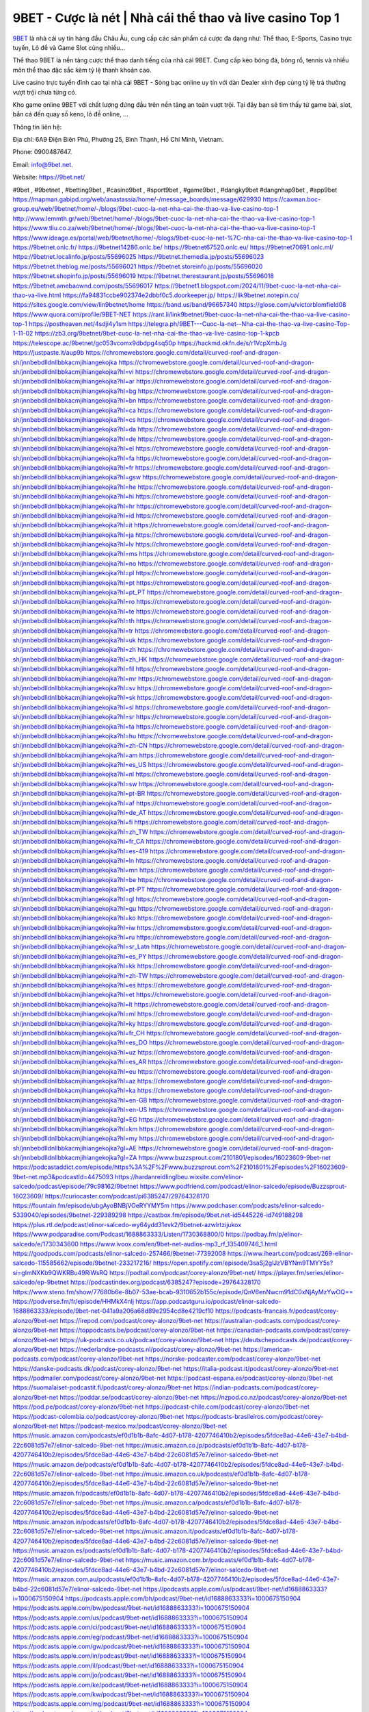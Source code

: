 9BET - Cược là nét | Nhà cái thể thao và live casino Top 1
===================================

`9BET <https://9bet.net/>`_ là nhà cái uy tín hàng đầu Châu Âu, cung cấp các sản phẩm cá cược đa dạng như: Thể thao, E-Sports, Casino trực tuyến, Lô đề và Game Slot cùng nhiều...

Thể thao 9BET là nền tảng cược thể thao danh tiếng của nhà cái 9BET. Cung cấp kèo bóng đá, bóng rổ, tennis và nhiều môn thể thao đặc sắc kèm tỷ lệ thanh khoản cao.

Live casino trực tuyến đỉnh cao tại nhà cái 9BET - Sòng bạc online uy tín với dàn Dealer xinh đẹp cùng tỷ lệ trả thưởng vượt trội chưa từng có.

Kho game online 9BET với chất lượng đứng đầu trên nền tảng an toàn vượt trội. Tại đây bạn sẽ tìm thấy từ game bài, slot, bắn cá đến quay số keno, lô đề online, ...

Thông tin liên hệ: 

Địa chỉ: 6A9 Điện Biên Phủ, Phường 25, Bình Thạnh, Hồ Chí Minh, Vietnam. 

Phone: 0900487647.

Email: info@9bet.net. 

Website: https://9bet.net/ 

#9bet , #9betnet , #betting9bet , #casino9bet , #sport9bet , #game9bet , #dangky9bet #dangnhap9bet , #app9bet
https://mapman.gabipd.org/web/anastassia/home/-/message_boards/message/629930
https://caxman.boc-group.eu/web/9betnet/home/-/blogs/9bet-cuoc-la-net-nha-cai-the-thao-va-live-casino-top-1
http://www.lemmth.gr/web/9betnet/home/-/blogs/9bet-cuoc-la-net-nha-cai-the-thao-va-live-casino-top-1
https://www.tliu.co.za/web/9betnet/home/-/blogs/9bet-cuoc-la-net-nha-cai-the-thao-va-live-casino-top-1
https://www.ideage.es/portal/web/9betnet/home/-/blogs/9bet-cuoc-la-net-%7C-nha-cai-the-thao-va-live-casino-top-1
https://9betnet.onlc.fr/
https://9betnet14286.onlc.be/
https://9betnet67520.onlc.eu/
https://9betnet70691.onlc.ml/
https://9betnet.localinfo.jp/posts/55696025
https://9betnet.themedia.jp/posts/55696023
https://9betnet.theblog.me/posts/55696021
https://9betnet.storeinfo.jp/posts/55696020
https://9betnet.shopinfo.jp/posts/55696019
https://9betnet.therestaurant.jp/posts/55696018
https://9betnet.amebaownd.com/posts/55696017
https://9betnet1.blogspot.com/2024/11/9bet-cuoc-la-net-nha-cai-thao-va-live.html
https://fa94831ccbe902374e2dbbf0c5.doorkeeper.jp/
https://lik9betnet.notepin.co/
https://sites.google.com/view/lin9betnet/home
https://band.us/band/96657340
https://glose.com/u/victorblomfield08
https://www.quora.com/profile/9BET-NET
https://rant.li/link9betnet/9bet-cuoc-la-net-nha-cai-the-thao-va-live-casino-top-1
https://postheaven.net/4sdji4y1sm
https://telegra.ph/9BET---Cuoc-la-net--Nha-cai-the-thao-va-live-casino-Top-1-11-02
https://zb3.org/9betnet/9bet-cuoc-la-net-nha-cai-the-thao-va-live-casino-top-1-kpcb
https://telescope.ac/9betnet/gc053vcomx9dbdpg4sq50p
https://hackmd.okfn.de/s/r1VcpXmbJg
https://justpaste.it/aup9b
https://chromewebstore.google.com/detail/curved-roof-and-dragon-sh/jnnbebdlldnllbbkacmjihiangekojka
https://chromewebstore.google.com/detail/curved-roof-and-dragon-sh/jnnbebdlldnllbbkacmjihiangekojka?hl=vi
https://chromewebstore.google.com/detail/curved-roof-and-dragon-sh/jnnbebdlldnllbbkacmjihiangekojka?hl=ar
https://chromewebstore.google.com/detail/curved-roof-and-dragon-sh/jnnbebdlldnllbbkacmjihiangekojka?hl=bg
https://chromewebstore.google.com/detail/curved-roof-and-dragon-sh/jnnbebdlldnllbbkacmjihiangekojka?hl=bn
https://chromewebstore.google.com/detail/curved-roof-and-dragon-sh/jnnbebdlldnllbbkacmjihiangekojka?hl=ca
https://chromewebstore.google.com/detail/curved-roof-and-dragon-sh/jnnbebdlldnllbbkacmjihiangekojka?hl=cs
https://chromewebstore.google.com/detail/curved-roof-and-dragon-sh/jnnbebdlldnllbbkacmjihiangekojka?hl=da
https://chromewebstore.google.com/detail/curved-roof-and-dragon-sh/jnnbebdlldnllbbkacmjihiangekojka?hl=de
https://chromewebstore.google.com/detail/curved-roof-and-dragon-sh/jnnbebdlldnllbbkacmjihiangekojka?hl=el
https://chromewebstore.google.com/detail/curved-roof-and-dragon-sh/jnnbebdlldnllbbkacmjihiangekojka?hl=fa
https://chromewebstore.google.com/detail/curved-roof-and-dragon-sh/jnnbebdlldnllbbkacmjihiangekojka?hl=fr
https://chromewebstore.google.com/detail/curved-roof-and-dragon-sh/jnnbebdlldnllbbkacmjihiangekojka?hl=gsw
https://chromewebstore.google.com/detail/curved-roof-and-dragon-sh/jnnbebdlldnllbbkacmjihiangekojka?hl=he
https://chromewebstore.google.com/detail/curved-roof-and-dragon-sh/jnnbebdlldnllbbkacmjihiangekojka?hl=hi
https://chromewebstore.google.com/detail/curved-roof-and-dragon-sh/jnnbebdlldnllbbkacmjihiangekojka?hl=hr
https://chromewebstore.google.com/detail/curved-roof-and-dragon-sh/jnnbebdlldnllbbkacmjihiangekojka?hl=id
https://chromewebstore.google.com/detail/curved-roof-and-dragon-sh/jnnbebdlldnllbbkacmjihiangekojka?hl=it
https://chromewebstore.google.com/detail/curved-roof-and-dragon-sh/jnnbebdlldnllbbkacmjihiangekojka?hl=ja
https://chromewebstore.google.com/detail/curved-roof-and-dragon-sh/jnnbebdlldnllbbkacmjihiangekojka?hl=lv
https://chromewebstore.google.com/detail/curved-roof-and-dragon-sh/jnnbebdlldnllbbkacmjihiangekojka?hl=ms
https://chromewebstore.google.com/detail/curved-roof-and-dragon-sh/jnnbebdlldnllbbkacmjihiangekojka?hl=no
https://chromewebstore.google.com/detail/curved-roof-and-dragon-sh/jnnbebdlldnllbbkacmjihiangekojka?hl=pl
https://chromewebstore.google.com/detail/curved-roof-and-dragon-sh/jnnbebdlldnllbbkacmjihiangekojka?hl=pt
https://chromewebstore.google.com/detail/curved-roof-and-dragon-sh/jnnbebdlldnllbbkacmjihiangekojka?hl=pt_PT
https://chromewebstore.google.com/detail/curved-roof-and-dragon-sh/jnnbebdlldnllbbkacmjihiangekojka?hl=ro
https://chromewebstore.google.com/detail/curved-roof-and-dragon-sh/jnnbebdlldnllbbkacmjihiangekojka?hl=te
https://chromewebstore.google.com/detail/curved-roof-and-dragon-sh/jnnbebdlldnllbbkacmjihiangekojka?hl=th
https://chromewebstore.google.com/detail/curved-roof-and-dragon-sh/jnnbebdlldnllbbkacmjihiangekojka?hl=tr
https://chromewebstore.google.com/detail/curved-roof-and-dragon-sh/jnnbebdlldnllbbkacmjihiangekojka?hl=uk
https://chromewebstore.google.com/detail/curved-roof-and-dragon-sh/jnnbebdlldnllbbkacmjihiangekojka?hl=zh
https://chromewebstore.google.com/detail/curved-roof-and-dragon-sh/jnnbebdlldnllbbkacmjihiangekojka?hl=zh_HK
https://chromewebstore.google.com/detail/curved-roof-and-dragon-sh/jnnbebdlldnllbbkacmjihiangekojka?hl=fil
https://chromewebstore.google.com/detail/curved-roof-and-dragon-sh/jnnbebdlldnllbbkacmjihiangekojka?hl=mr
https://chromewebstore.google.com/detail/curved-roof-and-dragon-sh/jnnbebdlldnllbbkacmjihiangekojka?hl=sv
https://chromewebstore.google.com/detail/curved-roof-and-dragon-sh/jnnbebdlldnllbbkacmjihiangekojka?hl=sk
https://chromewebstore.google.com/detail/curved-roof-and-dragon-sh/jnnbebdlldnllbbkacmjihiangekojka?hl=sl
https://chromewebstore.google.com/detail/curved-roof-and-dragon-sh/jnnbebdlldnllbbkacmjihiangekojka?hl=sr
https://chromewebstore.google.com/detail/curved-roof-and-dragon-sh/jnnbebdlldnllbbkacmjihiangekojka?hl=ta
https://chromewebstore.google.com/detail/curved-roof-and-dragon-sh/jnnbebdlldnllbbkacmjihiangekojka?hl=hu
https://chromewebstore.google.com/detail/curved-roof-and-dragon-sh/jnnbebdlldnllbbkacmjihiangekojka?hl=zh-CN
https://chromewebstore.google.com/detail/curved-roof-and-dragon-sh/jnnbebdlldnllbbkacmjihiangekojka?hl=am
https://chromewebstore.google.com/detail/curved-roof-and-dragon-sh/jnnbebdlldnllbbkacmjihiangekojka?hl=es_US
https://chromewebstore.google.com/detail/curved-roof-and-dragon-sh/jnnbebdlldnllbbkacmjihiangekojka?hl=nl
https://chromewebstore.google.com/detail/curved-roof-and-dragon-sh/jnnbebdlldnllbbkacmjihiangekojka?hl=sw
https://chromewebstore.google.com/detail/curved-roof-and-dragon-sh/jnnbebdlldnllbbkacmjihiangekojka?hl=pt-BR
https://chromewebstore.google.com/detail/curved-roof-and-dragon-sh/jnnbebdlldnllbbkacmjihiangekojka?hl=af
https://chromewebstore.google.com/detail/curved-roof-and-dragon-sh/jnnbebdlldnllbbkacmjihiangekojka?hl=de_AT
https://chromewebstore.google.com/detail/curved-roof-and-dragon-sh/jnnbebdlldnllbbkacmjihiangekojka?hl=fi
https://chromewebstore.google.com/detail/curved-roof-and-dragon-sh/jnnbebdlldnllbbkacmjihiangekojka?hl=zh_TW
https://chromewebstore.google.com/detail/curved-roof-and-dragon-sh/jnnbebdlldnllbbkacmjihiangekojka?hl=fr_CA
https://chromewebstore.google.com/detail/curved-roof-and-dragon-sh/jnnbebdlldnllbbkacmjihiangekojka?hl=es-419
https://chromewebstore.google.com/detail/curved-roof-and-dragon-sh/jnnbebdlldnllbbkacmjihiangekojka?hl=ln
https://chromewebstore.google.com/detail/curved-roof-and-dragon-sh/jnnbebdlldnllbbkacmjihiangekojka?hl=mn
https://chromewebstore.google.com/detail/curved-roof-and-dragon-sh/jnnbebdlldnllbbkacmjihiangekojka?hl=be
https://chromewebstore.google.com/detail/curved-roof-and-dragon-sh/jnnbebdlldnllbbkacmjihiangekojka?hl=pt-PT
https://chromewebstore.google.com/detail/curved-roof-and-dragon-sh/jnnbebdlldnllbbkacmjihiangekojka?hl=gl
https://chromewebstore.google.com/detail/curved-roof-and-dragon-sh/jnnbebdlldnllbbkacmjihiangekojka?hl=gu
https://chromewebstore.google.com/detail/curved-roof-and-dragon-sh/jnnbebdlldnllbbkacmjihiangekojka?hl=ko
https://chromewebstore.google.com/detail/curved-roof-and-dragon-sh/jnnbebdlldnllbbkacmjihiangekojka?hl=iw
https://chromewebstore.google.com/detail/curved-roof-and-dragon-sh/jnnbebdlldnllbbkacmjihiangekojka?hl=ru
https://chromewebstore.google.com/detail/curved-roof-and-dragon-sh/jnnbebdlldnllbbkacmjihiangekojka?hl=sr_Latn
https://chromewebstore.google.com/detail/curved-roof-and-dragon-sh/jnnbebdlldnllbbkacmjihiangekojka?hl=es_PY
https://chromewebstore.google.com/detail/curved-roof-and-dragon-sh/jnnbebdlldnllbbkacmjihiangekojka?hl=kk
https://chromewebstore.google.com/detail/curved-roof-and-dragon-sh/jnnbebdlldnllbbkacmjihiangekojka?hl=zh-TW
https://chromewebstore.google.com/detail/curved-roof-and-dragon-sh/jnnbebdlldnllbbkacmjihiangekojka?hl=es
https://chromewebstore.google.com/detail/curved-roof-and-dragon-sh/jnnbebdlldnllbbkacmjihiangekojka?hl=et
https://chromewebstore.google.com/detail/curved-roof-and-dragon-sh/jnnbebdlldnllbbkacmjihiangekojka?hl=lt
https://chromewebstore.google.com/detail/curved-roof-and-dragon-sh/jnnbebdlldnllbbkacmjihiangekojka?hl=ml
https://chromewebstore.google.com/detail/curved-roof-and-dragon-sh/jnnbebdlldnllbbkacmjihiangekojka?hl=ky
https://chromewebstore.google.com/detail/curved-roof-and-dragon-sh/jnnbebdlldnllbbkacmjihiangekojka?hl=fr_CH
https://chromewebstore.google.com/detail/curved-roof-and-dragon-sh/jnnbebdlldnllbbkacmjihiangekojka?hl=es_DO
https://chromewebstore.google.com/detail/curved-roof-and-dragon-sh/jnnbebdlldnllbbkacmjihiangekojka?hl=uz
https://chromewebstore.google.com/detail/curved-roof-and-dragon-sh/jnnbebdlldnllbbkacmjihiangekojka?hl=es_AR
https://chromewebstore.google.com/detail/curved-roof-and-dragon-sh/jnnbebdlldnllbbkacmjihiangekojka?hl=eu
https://chromewebstore.google.com/detail/curved-roof-and-dragon-sh/jnnbebdlldnllbbkacmjihiangekojka?hl=az
https://chromewebstore.google.com/detail/curved-roof-and-dragon-sh/jnnbebdlldnllbbkacmjihiangekojka?hl=ka
https://chromewebstore.google.com/detail/curved-roof-and-dragon-sh/jnnbebdlldnllbbkacmjihiangekojka?hl=en-GB
https://chromewebstore.google.com/detail/curved-roof-and-dragon-sh/jnnbebdlldnllbbkacmjihiangekojka?hl=en-US
https://chromewebstore.google.com/detail/curved-roof-and-dragon-sh/jnnbebdlldnllbbkacmjihiangekojka?gl=EG
https://chromewebstore.google.com/detail/curved-roof-and-dragon-sh/jnnbebdlldnllbbkacmjihiangekojka?hl=km
https://chromewebstore.google.com/detail/curved-roof-and-dragon-sh/jnnbebdlldnllbbkacmjihiangekojka?hl=my
https://chromewebstore.google.com/detail/curved-roof-and-dragon-sh/jnnbebdlldnllbbkacmjihiangekojka?gl=AE
https://chromewebstore.google.com/detail/curved-roof-and-dragon-sh/jnnbebdlldnllbbkacmjihiangekojka?gl=ZA
https://www.buzzsprout.com/2101801/episodes/16023609-9bet-net
https://podcastaddict.com/episode/https%3A%2F%2Fwww.buzzsprout.com%2F2101801%2Fepisodes%2F16023609-9bet-net.mp3&podcastId=4475093
https://hardanreidlinglbeu.wixsite.com/elinor-salcedo/podcast/episode/79c98162/9betnet
https://www.podfriend.com/podcast/elinor-salcedo/episode/Buzzsprout-16023609/
https://curiocaster.com/podcast/pi6385247/29764328170
https://fountain.fm/episode/ubgAyoBNBjVOeRYYMY5m
https://www.podchaser.com/podcasts/elinor-salcedo-5339040/episodes/9betnet-229389298
https://castbox.fm/episode/9bet.net-id5445226-id749188298
https://plus.rtl.de/podcast/elinor-salcedo-wy64ydd31evk2/9betnet-azwlrtzijukox
https://www.podparadise.com/Podcast/1688863333/Listen/1730368800/0
https://podbay.fm/p/elinor-salcedo/e/1730343600
https://www.ivoox.com/en/9bet-net-audios-mp3_rf_135409746_1.html
https://goodpods.com/podcasts/elinor-salcedo-257466/9betnet-77392008
https://www.iheart.com/podcast/269-elinor-salcedo-115585662/episode/9betnet-233217216/
https://open.spotify.com/episode/3saSj2glJzVBYNm9TMYY5s?si=gImNXKb9QWKRBu49RiWsRQ
https://podtail.com/podcast/corey-alonzo/9bet-net/
https://player.fm/series/elinor-salcedo/ep-9betnet
https://podcastindex.org/podcast/6385247?episode=29764328170
https://www.steno.fm/show/77680b6e-8b07-53ae-bcab-9310652b155c/episode/QnV6enNwcm91dC0xNjAyMzYwOQ==
https://podverse.fm/fr/episode/HHMkX4nIj
https://app.podcastguru.io/podcast/elinor-salcedo-1688863333/episode/9bet-net-041a9a206a68d89e2954cd8e4219cf10
https://podcasts-francais.fr/podcast/corey-alonzo/9bet-net
https://irepod.com/podcast/corey-alonzo/9bet-net
https://australian-podcasts.com/podcast/corey-alonzo/9bet-net
https://toppodcasts.be/podcast/corey-alonzo/9bet-net
https://canadian-podcasts.com/podcast/corey-alonzo/9bet-net
https://uk-podcasts.co.uk/podcast/corey-alonzo/9bet-net
https://deutschepodcasts.de/podcast/corey-alonzo/9bet-net
https://nederlandse-podcasts.nl/podcast/corey-alonzo/9bet-net
https://american-podcasts.com/podcast/corey-alonzo/9bet-net
https://norske-podcaster.com/podcast/corey-alonzo/9bet-net
https://danske-podcasts.dk/podcast/corey-alonzo/9bet-net
https://italia-podcast.it/podcast/corey-alonzo/9bet-net
https://podmailer.com/podcast/corey-alonzo/9bet-net
https://podcast-espana.es/podcast/corey-alonzo/9bet-net
https://suomalaiset-podcastit.fi/podcast/corey-alonzo/9bet-net
https://indian-podcasts.com/podcast/corey-alonzo/9bet-net
https://poddar.se/podcast/corey-alonzo/9bet-net
https://nzpod.co.nz/podcast/corey-alonzo/9bet-net
https://pod.pe/podcast/corey-alonzo/9bet-net
https://podcast-chile.com/podcast/corey-alonzo/9bet-net
https://podcast-colombia.co/podcast/corey-alonzo/9bet-net
https://podcasts-brasileiros.com/podcast/corey-alonzo/9bet-net
https://podcast-mexico.mx/podcast/corey-alonzo/9bet-net
https://music.amazon.com/podcasts/ef0d1b1b-8afc-4d07-b178-4207746410b2/episodes/5fdce8ad-44e6-43e7-b4bd-22c6081d57e7/elinor-salcedo-9bet-net
https://music.amazon.co.jp/podcasts/ef0d1b1b-8afc-4d07-b178-4207746410b2/episodes/5fdce8ad-44e6-43e7-b4bd-22c6081d57e7/elinor-salcedo-9bet-net
https://music.amazon.de/podcasts/ef0d1b1b-8afc-4d07-b178-4207746410b2/episodes/5fdce8ad-44e6-43e7-b4bd-22c6081d57e7/elinor-salcedo-9bet-net
https://music.amazon.co.uk/podcasts/ef0d1b1b-8afc-4d07-b178-4207746410b2/episodes/5fdce8ad-44e6-43e7-b4bd-22c6081d57e7/elinor-salcedo-9bet-net
https://music.amazon.fr/podcasts/ef0d1b1b-8afc-4d07-b178-4207746410b2/episodes/5fdce8ad-44e6-43e7-b4bd-22c6081d57e7/elinor-salcedo-9bet-net
https://music.amazon.ca/podcasts/ef0d1b1b-8afc-4d07-b178-4207746410b2/episodes/5fdce8ad-44e6-43e7-b4bd-22c6081d57e7/elinor-salcedo-9bet-net
https://music.amazon.in/podcasts/ef0d1b1b-8afc-4d07-b178-4207746410b2/episodes/5fdce8ad-44e6-43e7-b4bd-22c6081d57e7/elinor-salcedo-9bet-net
https://music.amazon.it/podcasts/ef0d1b1b-8afc-4d07-b178-4207746410b2/episodes/5fdce8ad-44e6-43e7-b4bd-22c6081d57e7/elinor-salcedo-9bet-net
https://music.amazon.es/podcasts/ef0d1b1b-8afc-4d07-b178-4207746410b2/episodes/5fdce8ad-44e6-43e7-b4bd-22c6081d57e7/elinor-salcedo-9bet-net
https://music.amazon.com.br/podcasts/ef0d1b1b-8afc-4d07-b178-4207746410b2/episodes/5fdce8ad-44e6-43e7-b4bd-22c6081d57e7/elinor-salcedo-9bet-net
https://music.amazon.com.au/podcasts/ef0d1b1b-8afc-4d07-b178-4207746410b2/episodes/5fdce8ad-44e6-43e7-b4bd-22c6081d57e7/elinor-salcedo-9bet-net
https://podcasts.apple.com/us/podcast/9bet-net/id1688863333?i=1000675150904
https://podcasts.apple.com/bh/podcast/9bet-net/id1688863333?i=1000675150904
https://podcasts.apple.com/bw/podcast/9bet-net/id1688863333?i=1000675150904
https://podcasts.apple.com/us/podcast/9bet-net/id1688863333?i=1000675150904
https://podcasts.apple.com/ci/podcast/9bet-net/id1688863333?i=1000675150904
https://podcasts.apple.com/eg/podcast/9bet-net/id1688863333?i=1000675150904
https://podcasts.apple.com/gw/podcast/9bet-net/id1688863333?i=1000675150904
https://podcasts.apple.com/in/podcast/9bet-net/id1688863333?i=1000675150904
https://podcasts.apple.com/il/podcast/9bet-net/id1688863333?i=1000675150904
https://podcasts.apple.com/jo/podcast/9bet-net/id1688863333?i=1000675150904
https://podcasts.apple.com/ke/podcast/9bet-net/id1688863333?i=1000675150904
https://podcasts.apple.com/kw/podcast/9bet-net/id1688863333?i=1000675150904
https://podcasts.apple.com/mg/podcast/9bet-net/id1688863333?i=1000675150904
https://podcasts.apple.com/ml/podcast/9bet-net/id1688863333?i=1000675150904
https://podcasts.apple.com/ma/podcast/9bet-net/id1688863333?i=1000675150904
https://podcasts.apple.com/mu/podcast/9bet-net/id1688863333?i=1000675150904
https://podcasts.apple.com/mz/podcast/9bet-net/id1688863333?i=1000675150904
https://podcasts.apple.com/ne/podcast/9bet-net/id1688863333?i=1000675150904
https://podcasts.apple.com/ng/podcast/9bet-net/id1688863333?i=1000675150904
https://podcasts.apple.com/om/podcast/9bet-net/id1688863333?i=1000675150904
https://podcasts.apple.com/qa/podcast/9bet-net/id1688863333?i=1000675150904
https://podcasts.apple.com/sa/podcast/9bet-net/id1688863333?i=1000675150904
https://podcasts.apple.com/sn/podcast/9bet-net/id1688863333?i=1000675150904
https://podcasts.apple.com/za/podcast/9bet-net/id1688863333?i=1000675150904
https://podcasts.apple.com/tn/podcast/9bet-net/id1688863333?i=1000675150904
https://podcasts.apple.com/ug/podcast/9bet-net/id1688863333?i=1000675150904
https://podcasts.apple.com/ae/podcast/9bet-net/id1688863333?i=1000675150904
https://podcasts.apple.com/au/podcast/9bet-net/id1688863333?i=1000675150904
https://podcasts.apple.com/hk/podcast/9bet-net/id1688863333?i=1000675150904
https://podcasts.apple.com/id/podcast/9bet-net/id1688863333?i=1000675150904
https://podcasts.apple.com/jp/podcast/9bet-net/id1688863333?i=1000675150904
https://podcasts.apple.com/kr/podcast/9bet-net/id1688863333?i=1000675150904
https://podcasts.apple.com/mo/podcast/9bet-net/id1688863333?i=1000675150904
https://podcasts.apple.com/my/podcast/9bet-net/id1688863333?i=1000675150904
https://podcasts.apple.com/nz/podcast/9bet-net/id1688863333?i=1000675150904
https://podcasts.apple.com/ph/podcast/9bet-net/id1688863333?i=1000675150904
https://podcasts.apple.com/sg/podcast/9bet-net/id1688863333?i=1000675150904
https://podcasts.apple.com/tw/podcast/9bet-net/id1688863333?i=1000675150904
https://podcasts.apple.com/th/podcast/9bet-net/id1688863333?i=1000675150904
https://podcasts.apple.com/vn/podcast/9bet-net/id1688863333?i=1000675150904
https://podcasts.apple.com/am/podcast/9bet-net/id1688863333?i=1000675150904
https://podcasts.apple.com/az/podcast/9bet-net/id1688863333?i=1000675150904
https://podcasts.apple.com/bg/podcast/9bet-net/id1688863333?i=1000675150904
https://podcasts.apple.com/cz/podcast/9bet-net/id1688863333?i=1000675150904
https://podcasts.apple.com/dk/podcast/9bet-net/id1688863333?i=1000675150904
https://podcasts.apple.com/de/podcast/9bet-net/id1688863333?i=1000675150904
https://podcasts.apple.com/ee/podcast/9bet-net/id1688863333?i=1000675150904
https://podcasts.apple.com/es/podcast/9bet-net/id1688863333?i=1000675150904
https://podcasts.apple.com/fr/podcast/9bet-net/id1688863333?i=1000675150904
https://podcasts.apple.com/ge/podcast/9bet-net/id1688863333?i=1000675150904
https://podcasts.apple.com/gr/podcast/9bet-net/id1688863333?i=1000675150904
https://podcasts.apple.com/hr/podcast/9bet-net/id1688863333?i=1000675150904
https://podcasts.apple.com/ie/podcast/9bet-net/id1688863333?i=1000675150904
https://podcasts.apple.com/it/podcast/9bet-net/id1688863333?i=1000675150904
https://podcasts.apple.com/kz/podcast/9bet-net/id1688863333?i=1000675150904
https://podcasts.apple.com/kg/podcast/9bet-net/id1688863333?i=1000675150904
https://podcasts.apple.com/lv/podcast/9bet-net/id1688863333?i=1000675150904
https://podcasts.apple.com/lt/podcast/9bet-net/id1688863333?i=1000675150904
https://podcasts.apple.com/lu/podcast/9bet-net/id1688863333?i=1000675150904
https://podcasts.apple.com/hu/podcast/9bet-net/id1688863333?i=1000675150904
https://podcasts.apple.com/mt/podcast/9bet-net/id1688863333?i=1000675150904
https://podcasts.apple.com/md/podcast/9bet-net/id1688863333?i=1000675150904
https://podcasts.apple.com/me/podcast/9bet-net/id1688863333?i=1000675150904
https://podcasts.apple.com/nl/podcast/9bet-net/id1688863333?i=1000675150904
https://podcasts.apple.com/mk/podcast/9bet-net/id1688863333?i=1000675150904
https://podcasts.apple.com/no/podcast/9bet-net/id1688863333?i=1000675150904
https://podcasts.apple.com/at/podcast/9bet-net/id1688863333?i=1000675150904
https://podcasts.apple.com/pl/podcast/9bet-net/id1688863333?i=1000675150904
https://podcasts.apple.com/pt/podcast/9bet-net/id1688863333?i=1000675150904
https://podcasts.apple.com/ro/podcast/9bet-net/id1688863333?i=1000675150904
https://podcasts.apple.com/ru/podcast/9bet-net/id1688863333?i=1000675150904
https://podcasts.apple.com/sk/podcast/9bet-net/id1688863333?i=1000675150904
https://podcasts.apple.com/si/podcast/9bet-net/id1688863333?i=1000675150904
https://podcasts.apple.com/fi/podcast/9bet-net/id1688863333?i=1000675150904
https://podcasts.apple.com/se/podcast/9bet-net/id1688863333?i=1000675150904
https://podcasts.apple.com/tj/podcast/9bet-net/id1688863333?i=1000675150904
https://podcasts.apple.com/tr/podcast/9bet-net/id1688863333?i=1000675150904
https://podcasts.apple.com/tm/podcast/9bet-net/id1688863333?i=1000675150904
https://podcasts.apple.com/ua/podcast/9bet-net/id1688863333?i=1000675150904
https://podcasts.apple.com/la/podcast/9bet-net/id1688863333?i=1000675150904
https://podcasts.apple.com/br/podcast/9bet-net/id1688863333?i=1000675150904
https://podcasts.apple.com/cl/podcast/9bet-net/id1688863333?i=1000675150904
https://podcasts.apple.com/co/podcast/9bet-net/id1688863333?i=1000675150904
https://podcasts.apple.com/mx/podcast/9bet-net/id1688863333?i=1000675150904
https://podcasts.apple.com/ca/podcast/9bet-net/id1688863333?i=1000675150904
https://podcasts.apple.com/podcast/9bet-net/id1688863333?i=1000675150904
https://www.facebook.com/9betnet
https://x.com/9betnet
https://www.youtube.com/@9betnet/about
https://www.pinterest.com/9betnet/
https://vimeo.com/9betnet
https://www.blogger.com/profile/02866263776200826896
https://gravatar.com/9betnet
https://talk.plesk.com/members/9beetnet.374065/#about
https://www.tumblr.com/9betnet
https://victorblomfield08.wixsite.com/9betnet/post/_9bet
https://www.openstreetmap.org/user/9betnet
https://profile.hatena.ne.jp/link9betnet/profile
https://issuu.com/9betnet
https://www.twitch.tv/9betnet/about
https://www.linkedin.com/in/9betnet/
https://9betnet.bandcamp.com/album/9bet
https://9betnet.webflow.io/
https://disqus.com/by/9betnet/about/
https://9betnet1.readthedocs.io/
https://about.me/link9betnet
https://www.mixcloud.com/9betnet/
https://hub.docker.com/u/9betnet
https://500px.com/p/9betnet
https://www.producthunt.com/@9betnet
https://9betnet.gitbook.io/9bet/
https://www.zillow.com/profile/9betnet
https://accessible-resistance-1b6.notion.site/9BET-12edb58da87c80ce9bb9f368796f9fe9
https://gitee.com/link9betnet
https://readthedocs.org/projects/link9betnet/
https://sketchfab.com/9betnet
https://www.discogs.com/fr/user/9betnet
https://www.reverbnation.com/artist/9betnet
https://victorb-lomfield08.systeme.io/
http://resurrection.bungie.org/forum/index.pl?profile=9betnet
https://9betnet.threadless.com/about
https://public.tableau.com/app/profile/9betnet/vizzes
https://tvchrist.ning.com/profile/9betnet
https://cdn.muvizu.com/Profile/9betnet/Latest
https://3dwarehouse.sketchup.com/by/9betnet
https://flipboard.com/@9betnet
https://heylink.me/9betnet/
https://jsfiddle.net/9betnet/e3v9a865/
https://community.fabric.microsoft.com/t5/user/viewprofilepage/user-id/832670
https://www.walkscore.com/people/113288691046/9betnet
https://forum.melanoma.org/user/9betnet/profile/
https://hackerone.com/9betnet
https://www.diigo.com/profile/link9betnet
https://telegra.ph/9betnet-10-29
https://wakelet.com/@9betnet
https://forum.acronis.com/it/user/745894
https://dreevoo.com/profile_info.php?pid=703199
https://hashnode.com/@9betnet
https://anyflip.com/homepage/wxsnd#About
https://forum.dmec.vn/index.php?members/9betnet.82484/
https://www.instapaper.com/p/9betnet
https://www.beatstars.com/9betnet/about
https://beacons.ai/9betnet
http://9betnet.minitokyo.net/
https://jali.me/9betnet
https://s.id/9betnet
https://writexo.com/share/2h7k1okh
https://pbase.com/9betnet/9betnet
https://audiomack.com/9betnet
https://myanimelist.net/profile/9betnet
https://linkr.bio/9betnet
https://forum.codeigniter.com/member.php?action=profile&uid=132485
https://www.mindmeister.com/app/map/3493698221?t=5ENBHDGmVU
https://leetcode.com/u/9betnet/
https://hackmd.io/@9betnet/9betnet
https://www.elephantjournal.com/profile/9betnet/
https://forum.index.hu/User/UserDescription?u=2034402
https://dadazpharma.com/question/9bet-4/
https://pxhere.com/en/photographer-me/4417002
https://starity.hu/profil/502145-link9betnet/
https://www.spigotmc.org/members/9betnet.2154280/
https://www.furaffinity.net/user/9betnet
https://play.eslgaming.com/player/myinfos/20420965/#description
https://www.silverstripe.org/ForumMemberProfile/show/185281
https://www.emoneyspace.com/9betnet
https://www.callupcontact.com/b/businessprofile/9betnet/9347853
https://www.intensedebate.com/profiles/9betnet
https://graphcommons.com/graphs/afecb259-eec8-4dac-b4ef-0d49b7cd87c2
https://www.niftygateway.com/@9betnet/
https://files.fm/9betnet/info
https://booklog.jp/users/9betnet/profile
https://socialtrain.stage.lithium.com/t5/user/viewprofilepage/user-id/109618
https://app.scholasticahq.com/scholars/349200-9bet-net
https://www.brownbook.net/business/53199520/9betnet/
https://community.alteryx.com/t5/user/viewprofilepage/user-id/648298
https://stocktwits.com/9betnet
https://9betnet.blogspot.com/2024/10/9bet-cuoc-la-net-nha-cai-thao-va-live.html
https://9betnet.hashnode.dev/9betnet
https://varecha.pravda.sk/profil/9betnet/o-mne/
https://app.roll20.net/users/15104945/9bet
https://www.stem.org.uk/user/1405714
https://www.metal-archives.com/users/9betnet
https://www.veoh.com/users/9betnet
https://www.designspiration.com/9betnet/saves/
https://www.bricklink.com/aboutMe.asp?u=9betnet
https://os.mbed.com/users/9betnet/
https://www.webwiki.com/9bet.net
https://hypothes.is/users/9betnet
https://influence.co/9betnet
https://www.fundable.com/9bet-net
https://www.bandlab.com/9betnet
https://tupalo.com/en/users/7752415
https://developer.tobii.com/community-forums/members/9betnet/
https://pinshape.com/users/5913335-9betnet#designs-tab-open
https://www.fitday.com/fitness/forums/members/9betnet.html
https://www.renderosity.com/users/9betnet
https://www.speedrun.com/users/9betnet
https://www.longisland.com/profile/9betnet
https://photoclub.canadiangeographic.ca/profile/21410204
https://pastelink.net/k89r6epk
https://www.mountainproject.com/user/201944882/9bet-net
https://www.storeboard.com/9betnet
https://www.gta5-mods.com/users/9betnet
https://allods.my.games/forum/index.php?page=User&userID=160507
https://start.me/p/J7XDqp/9betnet
https://www.divephotoguide.com/user/9betnet
https://fileforum.com/profile/9betnet
https://scrapbox.io/9betnet/9betnet
https://my.desktopnexus.com/9betnet/
https://www.free-ebooks.net/profile/1593391/9bet-net
https://my.archdaily.com/us/@9bet-net
https://reactos.org/forum/memberlist.php?mode=viewprofile&u=116349
https://experiment.com/users/99betnet
https://imageevent.com/9betnet
https://www.anobii.com/en/01dbe9867cafb4a815/profile/activity
https://profiles.delphiforums.com/n/pfx/profile.aspx?webtag=dfpprofile000&userId=1891239261
https://forums.alliedmods.net/member.php?u=394100
https://www.metooo.io/u/9betnet
https://vocal.media/authors/9betnet
https://www.giveawayoftheday.com/forums/profile/234623
https://us.enrollbusiness.com/BusinessProfile/6923837/9betnet
https://app.talkshoe.com/user/9betnet
https://forum.epicbrowser.com/profile.php?id=54577
http://www.rohitab.com/discuss/user/2379536-9betnet/
https://www.bitsdujour.com/profiles/Ozzhut
https://9betnet.gallery.ru/
https://www.bigoven.com/user/9betnet
https://www.sutori.com/en/user/9bet-net
https://promosimple.com/ps/2fbd7/9betnet
https://gitlab.aicrowd.com/9betnet
https://forums.bohemia.net/profile/1259137-9betnet/?tab=field_core_pfield_141
https://allmy.bio/9betnet
https://www.fimfiction.net/user/812709/9betnet
http://www.askmap.net/location/7150776/vietnam/9betnet
https://doodleordie.com/profile/linkbetnet
https://portfolium.com/9betnet
https://www.dermandar.com/user/9betnet/
https://www.chordie.com/forum/profile.php?id=2102794
https://qooh.me/9betnet
https://forum.m5stack.com/user/9betnet
https://newspicks.com/user/10794399/
https://allmyfaves.com/9betnet
https://my.djtechtools.com/users/1459902
https://glitch.com/@9betnet
https://9betnet.shivtr.com/pages/9betnet
https://bikeindex.org/users/9betnet
https://www.facer.io/u/9betnet
https://zumvu.com/9betnet/
http://molbiol.ru/forums/index.php?showuser=1397237
https://tuvan.bestmua.vn/dwqa-question/9betnet
https://glose.com/u/9betnet
https://www.dibiz.com/victorblomfield08
https://able2know.org/user/9betnet/
https://inkbunny.net/9betnet
https://roomstyler.com/users/9betnet
https://www.balatarin.com/users/link9betnet
https://www.jqwidgets.com/community/users/9betnet/
https://cloudim.copiny.com/question/details/id/941001
http://prsync.com/linkbetnet/
https://www.tripline.net/9betnet/
https://www.projectnoah.org/users/9betnet
https://community.stencyl.com/index.php?action=profile;u=1244085
https://www.bestadsontv.com/profile/491948/9BET-NET
https://www.flyingsolo.com.au/members/9betnet/profile/
https://telescope.ac/9betnet/a818widxu5c9tc3b8d0ko2
https://www.hebergementweb.org/members/9betnet.702509/
https://voz.vn/u/9betnet.2057753/#about
https://www.exchangle.com/9betnet
http://www.invelos.com/UserProfile.aspx?alias=9betnet
https://www.fuelly.com/driver/9betnet
https://www.proarti.fr/account/9betnet
https://ourairports.com/members/9betnet/
https://www.babelcube.com/user/9bet-net
https://topsitenet.com/profile/9betnet/1301513/
https://www.huntingnet.com/forum/members/9betnet.html
https://www.checkli.com/9betnet
https://www.rcuniverse.com/forum/members/9betnet.html
https://myapple.pl/users/476472-9bet
https://nhattao.com/members/user6616878.6616878/
https://www.equinenow.com/farm/9betnet.htm
https://www.rctech.net/forum/members/9betnet-414574.html
https://www.businesslistings.net.au/9betnet/hochiminh/9betnet/1061061.aspx
https://justpaste.it/u/9betnet
https://www.beamng.com/members/9betnet.651342/
https://demo.wowonder.com/9betnet
https://designaddict.com/community/profile/9betnet/
https://lwccareers.lindsey.edu/profiles/5508389-9bet-net
https://manylink.co/@9betnet
https://huzzaz.com/collection/9betnet
https://hanson.net/users/9betnet
https://fliphtml5.com/homepage/bbzll/9bet/
https://amazingradio.com/profile/9betnet
https://www.bunity.com/-32eff3e2-2e53-4658-b634-338b8b1aa78c?r=
https://kitsu.app/users/9betnet
https://funddreamer.com/dashboard/?backer_profile=5981
https://www.11secondclub.com/users/profile/1605288
https://1businessworld.com/pro/9betnet/
https://www.clickasnap.com/profile/link9betnet
https://linqto.me/about/9betnet
https://vnvista.com/forums/member180052.html
http://dtan.thaiembassy.de/uncategorized/2562/?mingleforumaction=profile&id=238247
https://makeprojects.com/profile/9betnet
https://muare.vn/shop/9betnet/839263
https://f319.com/members/9betnet.880659/
https://lifeinsys.com/user/9betnet
http://80.82.64.206/user/9betnet
https://opentutorials.org/profile/188890
https://www.utherverse.com/net/profile/view_profile.aspx?MemberID=105007006
https://www.ohay.tv/profile/9betnet
http://vetstate.ru/forum/?PAGE_NAME=profile_view&UID=146423
https://www.angrybirdsnest.com/members/9betnet/profile/
https://www.riptapparel.com/pages/member?9betnet
https://www.fantasyplanet.cz/diskuzni-fora/users/9betnet/
https://pubhtml5.com/homepage/jqgdt/
https://careers.gita.org/profiles/5508511-9bet-net
https://www.hogwartsishere.com/1662369/
https://www.notebook.ai/@9betnet
https://www.akaqa.com/account/profile/19191677720
https://qiita.com/9betnet
https://www.circleme.com/link9betnet
https://www.nintendo-master.com/profil/9betnet
https://www.iniuria.us/forum/member.php?480905-9betnet
https://www.babyweb.cz/uzivatele/9betnet
http://www.fanart-central.net/user/9betnet/profile
https://www.magcloud.com/user/9betnet
https://circleten.org/a/322846
https://tudomuaban.com/chi-tiet-rao-vat/2385175/9betnet.html
https://velopiter.spb.ru/profile/140925-9betnet/?tab=field_core_pfield_1
https://rotorbuilds.com/profile/71022/
https://gifyu.com/9betnet
https://www.nicovideo.jp/user/136786297
https://www.chaloke.com/forums/users/9betnet/
https://iszene.com/user-245037.html
https://b.hatena.ne.jp/link9betnet/
https://www.foroatletismo.com/foro/members/9betnet.html
https://hubpages.com/@link9betnet
https://www.robot-forum.com/user/180664-9betnet/
https://wmart.kz/forum/user/192797/
https://www.anime-sharing.com/members/9betnet.393059/#about
https://biiut.com/9betnet
https://luvly.co/users/9betnet
https://mecabricks.com/en/user/9betnet
https://6giay.vn/members/9betnet.102050/
https://diendan.clbmarketing.com/members/9betnet.261522/#about
https://raovat.nhadat.vn/members/9betnet-140778.html
https://www.mtg-forum.de/user/99273-9betnet/
https://datcang.vn/viewtopic.php?f=4&t=797585
https://www.betting-forum.com/members/9betnet.77862/#about
http://aldenfamilydentistry.com/UserProfile/tabid/57/userId/949060/Default.aspx
https://doselect.com/@link9betnet
https://www.inventoridigiochi.it/membri/9betnet/profile/
https://www.pageorama.com/?p=9betnet
https://zb3.org/9betnet/9bet-cuoc-la-net-nha-cai-the-thao-va-live-casino-top-1
https://glamorouslengths.com/author/9betnet/
https://www.swap-bot.com/user:9betnet
https://www.ilcirotano.it/annunci/author/9betnet/
https://nguoiquangbinh.net/forum/diendan/member.php?u=151131
https://chimcanhviet.vn/forum/members/9betnet.185880/#about
https://muabanvn.net/9betnet/#about
https://drivehud.com/forums/users/victorb-lomfield08/
https://www.homepokergames.com/vbforum/member.php?u=118277
https://www.cadviet.com/forum/index.php?app=core&module=members&controller=profile&id=194503&tab=field_core_pfield_13
https://offroadjunk.com/questions/index.php?qa=user&qa_1=9betnet
https://hangoutshelp.net/user/9betnet
https://web.ggather.com/9betnet
https://www.asklent.com/user/9betnet#gsc.tab=0
http://delphi.larsbo.org/user/9betnet
https://chicscotland.com/profile/9betnet/
https://kaeuchi.jp/forums/users/9betnet/
https://zix.vn/members/link9net.157718/#about
https://www.freelistingusa.com/listings/9betnet
https://king-wifi.win/wiki/User:9betnet
https://www.folkd.com/profile/246584-9betnet/?tab=field_core_pfield_1
https://devdojo.com/9betnet
https://wallhaven.cc/user/9betnet
https://b.cari.com.my/home.php?mod=space&uid=3199172&do=profile
https://smotra.ru/users/9betnet/
https://www.algebra.com/tutors/aboutme.mpl?userid=9betnet
https://www.australia-australie.com/membres/9betnet/profile/
http://maisoncarlos.com/UserProfile/tabid/42/userId/2223255/Default.aspx
https://service.rotronic.com/forum/member/5787-9betnet
https://www.goldposter.com/members/9betnet/profile/
https://metaldevastationradio.com/9betnet
https://www.adsfare.com/link9betnet
https://www.deepzone.net/home.php?mod=space&uid=4519565
https://hcgdietinfo.com/hcgdietforums/members/9betnet/
https://video.fc2.com/account/21883660
https://vadaszapro.eu/user/profile/1301800
https://mentorship.healthyseminars.com/members/9betnet/
https://nintendo-online.de/forum/member.php?61689-9betnet
https://allmylinks.com/9betnet
https://coub.com/link9betnet
https://www.myminifactory.com/users/9betnet
https://www.printables.com/@9betnet_2561461
https://www.shadowera.com/member.php?146871-9betnet
http://bbs.sdhuifa.com/home.php?mod=space&uid=660013
https://ficwad.com/a/link9betnet
https://www.serialzone.cz/uzivatele/228359-9betnet/
http://classicalmusicmp3freedownload.com/ja/index.php?title=%E5%88%A9%E7%94%A8%E8%80%85:9betnet
https://m.jingdexian.com/home.php?mod=space&uid=3872347
https://mississaugachinese.ca/home.php?mod=space&uid=1348693
https://hulkshare.com/9betnet
https://www.linkcentre.com/profile/9betnet/
https://www.soshified.com/forums/user/598721-9betnet/
https://thefwa.com/profiles/9betnet
https://tatoeba.org/vi/user/profile/9betnet
http://www.pvp.iq.pl/user-24556.html
https://my.bio/9betnet
https://transfur.com/Users/link9betnet
https://petitlyrics.com/profile/9betnet
https://forums.stardock.net/user/7394966
https://ok.ru/profile/910007291260
https://scholar.google.com/citations?hl=vi&user=twby6bQAAAAJ
https://www.plurk.com/link9betnet
https://www.bitchute.com/channel/wJBjDGEwsWYR
https://teletype.in/@9betnet
https://postheaven.net/9betnet/9bet
https://zenwriting.net/9betnet/9bet
https://velog.io/@9betnet/about
https://globalcatalog.com/9betnet.vn
https://www.metaculus.com/accounts/profile/222310/
https://moparwiki.win/wiki/User:9betnet
https://clinfowiki.win/wiki/User:9betnet
https://algowiki.win/wiki/User:9betnet
https://timeoftheworld.date/wiki/User:9betnet
https://humanlove.stream/wiki/User:9betnet
https://digitaltibetan.win/wiki/User:9betnet
https://funsilo.date/wiki/User:9betnet
https://fkwiki.win/wiki/User:9betnet
https://theflatearth.win/wiki/User:9betnet
https://sovren.media/u/9betnet/
https://www.vid419.com/home.php?mod=space&uid=3396832
https://www.okaywan.com/home.php?mod=space&uid=564102
https://www.yanyiku.cn/home.php?mod=space&uid=4662260
https://forum.oceandatalab.com/user-9206.html
https://www.pixiv.net/en/users/110823989
https://shapshare.com/9betnet
https://thearticlesdirectory.co.uk/members/victorb-lomfield08/
http://onlineboxing.net/jforum/user/editDone/322933.page
https://golbis.com/user/9betnet/
https://eternagame.org/players/421418
http://memmai.com/index.php?members/9betnet.16126/#about
https://forum.centos-webpanel.com/profile/?area=forumprofile;u=122450
https://www.canadavisa.com/canada-immigration-discussion-board/members/9betnet.1239730/
https://www.fitundgesund.at/profil/9betnet
http://www.biblesupport.com/user/610246-9betnet/
https://www.goodreads.com/review/show/6965637649
https://fileforums.com/member.php?u=276618
https://www.globhy.com/9betnet
https://meetup.furryfederation.com/events/37bb46b3-f0a7-44be-bd91-6bebc5e033c2
https://forum.enscape3d.com/wcf/index.php?user/98767-9betnet/&editOnInit=1
https://forum.xorbit.space/member.php/9147-9betnet
https://nmpeoplesrepublick.com/community/profile/9betnet/
https://ingmac.ru/forum/?PAGE_NAME=profile_view&UID=61427
http://l-avt.ru/support/dialog/?PAGE_NAME=profile_view&UID=80988
https://www.imagekind.com/MemberProfile.aspx?MID=49c7e043-1e3e-413c-b625-5e633cafe35f
https://storyweaver.org.in/en/users/1016505
https://club.doctissimo.fr/9betnet/
https://urlscan.io/result/f17f207d-6407-4b97-bbdd-298fd5560e0b/
https://www.outlived.co.uk/author/9betnet/
https://motion-gallery.net/users/662528
https://linkmix.co/30313995
https://potofu.me/9betnet
https://www.mycast.io/profiles/300368/username/9betnet
https://www.sythe.org/members/9betnet.1812129/
https://dongnairaovat.com/members/9betnet.24678.html
https://hiqy.in/9betnet
https://kemono.im/9betnet/9bet
https://web.trustexchange.com/company.php?q=9bet.net
https://penposh.com/9betnet
https://imgcredit.xyz/9betnet
https://www.claimajob.com/profiles/5499524-9bet-net
http://www.innetads.com/view/item-3018959-9BET-Cuoc-la-net-Nha-cai-the-thao-va-live-casino-Top-1.html
http://www.getjob.us/usa-jobs-view/job-posting-904720-9BET.html
http://www.canetads.com/view/item-3974621-9BET.html
https://minecraftcommand.science/profile/9betnet
https://wiki.natlife.ru/index.php/%D0%A3%D1%87%D0%B0%D1%81%D1%82%D0%BD%D0%B8%D0%BA:9betnet
https://wiki.gta-zona.ru/index.php/%D0%A3%D1%87%D0%B0%D1%81%D1%82%D0%BD%D0%B8%D0%BA:9betnet
https://wiki.prochipovan.ru/index.php/%D0%A3%D1%87%D0%B0%D1%81%D1%82%D0%BD%D0%B8%D0%BA:9betnet
https://www.itchyforum.com/en/member.php?309257-9betnet
https://myanimeshelf.com/profile/9betnet
https://expathealthseoul.com/profile/9betnet/
https://makersplace.com/9betnet/about
https://community.fyers.in/member/MXYotMeDQi
https://www.multichain.com/qa/user/9betnet
http://www.worldchampmambo.com/UserProfile/tabid/42/UserID/403808/Default.aspx
https://www.snipesocial.co.uk/9betnet
https://www.apelondts.org/Activity-Feed/My-Profile/UserId/40648
https://advpr.net/9betnet
https://pytania.radnik.pl/uzytkownik/9betnet
https://itvnn.net/member.php?139464-9betnet
https://safechat.com/u/9betnet
https://mlx.su/paste/view/713166ec
https://hackmd.okfn.de/s/BJQIbR1Zkx
http://techou.jp/index.php?9betnet
https://www.gamblingtherapy.org/forum/users/9betnet/
https://forums.megalith-games.com/member.php?action=profile&uid=1380567
https://ask-people.net/user/9betnet
https://linktaigo88.lighthouseapp.com/users/1957524
http://www.aunetads.com/view/item-2510472-9BET-Cuoc-la-net-Nha-cai-the-thao-va-live-casino-Top-1.html
https://bit.ly/m/9betnet
http://genina.com/user/editDone/4495548.page
https://golden-forum.com/memberlist.php?mode=viewprofile&u=154006
http://wiki.diamonds-crew.net/index.php?title=Benutzer:9betnet
https://www.adsoftheworld.com/users/1c725cbd-1bf8-4dc4-9abe-b9abb1b59845
https://filesharingtalk.com/members/603951-9betnet
https://belgaumonline.com/profile/9betnet/
https://chodaumoi247.com/members/9betnet.14159/#about
https://darksteam.net/members/9betnet.40538/#about
https://wefunder.com/9betnet
https://www.nulled.to/user/6257470-9betnet
https://forums.worldwarriors.net/profile/9betnet
https://nhadatdothi.net.vn/members/9betnet.31193/
https://subscribe.ru/author/31628880
https://schoolido.lu/user/9betnet/
https://dev.muvizu.com/Profile/9betnet/Latest/
https://www.familie.pl/profil/9betnet
https://conecta.bio/9betnet
https://qna.habr.com/user/9betnet
https://www.naucmese.cz/9bet-net?_fid=c7z1
http://psicolinguistica.letras.ufmg.br/wiki/index.php/Usu%C3%A1rio:9betnet
https://wiki.sports-5.ch/index.php?title=Utilisateur:9betnet
https://g0v.hackmd.io/@9betnet/9betnet
https://boersen.oeh-salzburg.at/author/9betnet/
https://bioimagingcore.be/q2a/user/9betnet
http://uno-en-ligne.com/profile.php?user=379571
https://kowabana.jp/users/132989
https://klotzlube.ru/forum/user/285403/
https://www.bandsworksconcerts.info/index.php?9betnet
https://ask.mallaky.com/?qa=user/9betnet
https://fab-chat.com/members/9betnet/profile/
https://vietnam.net.vn/members/9betnet.28832/
https://cadillacsociety.com/users/9betnet/
https://timdaily.vn/members/9betnet.91553/#about
https://www.xen-factory.com/index.php?members/9betnet.59161/#about
https://www.cake.me/me/9betnet
https://git.project-hobbit.eu/9betnet
https://forum.honorboundgame.com/user-471633.html
https://www.xosothantai.com/members/9betnet.535913/
https://thiamlau.com/forum/user-8853.html
https://bandori.party/user/227788/9betnet/
https://www.vnbadminton.com/members/9betnet.56296/
https://forums.hostsearch.com/member.php?270650-9betnet
https://hackaday.io/9betnet
https://mnogootvetov.ru/index.php?qa=user&qa_1=9betnet
https://deadreckoninggame.com/index.php/User:9betnet
https://herpesztitkaink.hu/forums/users/9betnet/
https://www.adslgr.com/forum/members/212257-9betnet
https://forum.opnsense.org/index.php?action=profile;area=forumprofile;u=49992
https://slatestarcodex.com/author/9betnet/
https://community.greeka.com/users/link9betnet
https://yamcode.com/untitled-108948
https://www.forums.maxperformanceinc.com/forums/member.php?u=202636
https://land-book.com/9betnet
https://illust.daysneo.com/illustrator/9betnet/
https://es.stylevore.com/user/9betnet
https://www.fdb.cz/clen/208812-9betnet.html
https://forum.html.it/forum/member.php?userid=465035
https://advego.com/profile/9betnet/
https://acomics.ru/-9betnet
https://www.astrobin.com/users/9betnet/
https://modworkshop.net/user/9betnet
https://stackshare.io/9betnet
https://fitinline.com/profile/9betnet/
https://seomotionz.com/member.php?action=profile&uid=41858
https://apartments.com.gh/user/profile/204313
https://tooter.in/9betnet
https://protospielsouth.com/user/47270
https://www.canadavideocompanies.ca/author/9betnet/
https://spiderum.com/nguoi-dung/9betnet
https://postgresconf.org/users/9bet-net
https://forum.czaswojny.pl/index.php?page=User&userID=32392
https://pixabay.com/users/46823387/
https://memes.tw/user/339574
https://medibang.com/author/26806483/
https://stepik.org/users/987575407/profile
https://forum.issabel.org/u/9betnet
https://csko.cz/forum/member.php?254211-9betnet
https://www.wisim-welt.de/wsc/user/58269-9betnet/#about
https://click4r.com/posts/g/18429226/
https://www.freewebmarks.com/story/9bet-cuoc-la-net-nha-cai-the-thao-va-live-casino-top-1
https://redpah.com/profile/418108/9betnet
https://permacultureglobal.org/users/76537-9bet-net
https://www.papercall.io/speakers/link9betnet
https://bootstrapbay.com/user/9betnet
https://www.rwaq.org/users/9betnet
https://secondstreet.ru/profile/9betnet/
https://www.planet-casio.com/Fr/compte/voir_profil.php?membre=9betnet
https://forums.wolflair.com/members/9betnet.120083/#about
https://www.zeldaspeedruns.com/profiles/9betnet
https://savelist.co/profile/users/9betnet
https://phatwalletforums.com/user/9betnet
https://community.wongcw.com/9betnet
http://www.pueblosecreto.com/Net/profile/view_profile.aspx?MemberId=1377494
https://www.hoaxbuster.com/redacteur/9betnet
https://code.antopie.org/9betnet
https://www.growkudos.com/profile/9bet_net
https://app.geniusu.com/users/2544500
https://www.databaze-her.cz/uzivatele/9betnet/
https://backloggery.com/9betnet
https://www.halaltrip.com/user/profile/175683/9betnet/
https://abp.io/community/members/9betnet
https://fora.babinet.cz/profile.php?section=personal&id=69727
https://useum.org/myuseum/9betnet
https://tamilculture.com/user/9bet-net
http://www.hoektronics.com/author/9betnet/
https://library.zortrax.com/members/9betnet/
https://www.deafvideo.tv/vlogger/9betnet?o=mv
https://divisionmidway.org/jobs/author/9betnet/
http://phpbt.online.fr/profile.php?mode=view&uid=27267
https://www.rak-fortbildungsinstitut.de/community/profile/9betnet/
https://forum.findukhosting.com/index.php?action=profile;area=forumprofile;u=70874
https://allmynursejobs.com/author/9betnet/
https://www.montessorijobsuk.co.uk/author/9betnet/
http://9betnet.geoblog.pl/
https://moodle3.appi.pt/user/profile.php?id=148350
https://www.udrpsearch.com/user/9betnet
https://www.vojta.com.pl/index.php/Forum/U%C5%BCytkownik/9betnet/
https://autismuk.com/autism-forum/users/9betnet/
https://geocha-production.herokuapp.com/maps/165753-9betnet
http://jobboard.piasd.org/author/9betnet/
https://www.jumpinsport.com/users/9betnet
https://www.dataload.com/forum/profile.php?mode=viewprofile&u=24476
https://www.themplsegotist.com/members/9betnet/
https://jerseyboysblog.com/forum/member.php?action=profile&uid=15830
http://www.australianwinner.com/AuWinner/profile.php?mode=viewprofile&u=1203583
https://jobs.lajobsportal.org/profiles/5501235-9bet-net
https://magentoexpertforum.com/member.php/129836-9betnet
https://bulkwp.com/support-forums/users/9betnet/
https://forum.gekko.wizb.it/user-26950.html
https://www.heavyironjobs.com/profiles/5501284-9bet-net
https://www.timessquarereporter.com/profile/9betnet
http://rias.ivanovo.ru/cgi-bin/mwf/user_info.pl?uid=34287
https://cryptoverze.com/members/9bet_net/info/
https://www.muzikspace.com/profiledetails.aspx?profileid=85383
http://ww.metanotes.com/user/9betnet
https://www.extendoffice.com/forum/profile/62563-9betnet.html
https://lessonsofourland.org/users/victorb-lomfield08gmail-com/
https://bbcovenant.guildlaunch.com/users/blog/6586549/?mode=view&gid=97523
https://lkc.hp.com/member/9betnet
https://www.ozbargain.com.au/user/525695
https://akniga.org/profile/694430-9betnet/
https://civitai.com/user/9betnet
https://www.chichi-pui.com/users/9betnet/
https://www.ricettario-bimby.it/profile/9betnet/379064
https://rpgplayground.com/members/9betnet/profile/
https://www.webwiki.de/9bet.net
https://securityheaders.com/?q=https%3A%2F%2F9bet.net%2F&followRedirects=on
https://phuket.mol.go.th/forums/users/9betnet
https://formation.ifdd.francophonie.org/membres/9betnet/profile/
https://stylowi.pl/59676483
https://videogamemods.com/members/9betnet/
https://www.dotafire.com/profile/9betnet-134579?profilepage
https://www.kenpoguy.com/phasickombatives/profile.php?section=personal&id=2294243
https://forums.huntedcow.com/index.php?showuser=125593
https://golosknig.com/profile/9betnet/
https://gitconnected.com/9betnet
https://techplanet.today/member/9betnet
https://www.toysoldiersunite.com/members/9betnet/profile/
https://hi-fi-forum.net/profile/981793
https://www.webwiki.it/9bet.net
https://espritgames.com/members/44898559/
https://jobs.votesaveamerica.com/profiles/5501530-9bet-net
https://www.sociomix.com/u/9bet/
https://airsoftc3.com/user/107545/9bet
https://forums.wincustomize.com/user/7349399
https://www.webwiki.fr/9bet.net
https://lcp.learn.co.th/forums/users/9bet-net/
https://fr.sfml-dev.org/forums/index.php?action=profile;area=account;u=32998
https://postr.yruz.one/profile/9betnet
https://justnock.com/9betnet
https://www.webwiki.co.uk/info/add-website.html
https://jobs.insolidarityproject.com/profiles/5501553-9bet-net
https://www.webwikis.es/9bet.net
https://www.bondhuplus.com/9betnet
https://9betnet.jasperwiki.com/6284645/9bet
https://bitspower.com/support/user/9betnet
https://animationpaper.com/forums/users/9betnet/
https://www.politforums.net/profile.php?showuser=9betnet
https://haveagood.holiday/users/372566
https://forum.aceinna.com/user/9betnet
https://brightcominvestors.com/forums/users/9betnet/
http://newdigital-world.com/members/9betnet.html
https://forum.herozerogame.com/index.php?/user/88528-9betnet/
https://www.herlypc.es/community/profile/9betnet/
https://www.syncdocs.com/forums/profile/9betnet
https://jump.5ch.net/?https://9bet.net/
https://www.royalroad.com/profile/577165
https://www.englishteachers.ru/forum/index.php?app=core&module=members&controller=profile&id=108528&tab=field_core_pfield_30
https://sensationaltheme.com/forums/users/9betnet/
https://www.bmwpower.lv/user.php?u=9betnet
https://alphacs.ro/member.php?82812-9betnet
https://activepages.com.au/profile/9betnet
https://www.phraseum.com/user/47111
https://undrtone.com/9betnet
https://flokii.com/users/view/144262#info
https://articlement.com/author/9betnet-520965/
https://www.my-hiend.com/vbb/member.php?45581-9betnet
https://www.bimandco.com/en/users/c2mtuyspru0/bim-objects
https://findnerd.com/account#url=/profile/viewprofile/9betnet/118073
https://www.bloggportalen.se/BlogPortal/view/BlogDetails?id=221199
http://www.ssnote.net/link?q=https://9bet.net/
https://kingranks.com/author/9betnet-1446549/
https://menagerie.media/9betnet
https://oyaschool.com/users/9betnet/
https://9betnet.hashnode.dev/9bet-cuoc-la-net-nha-cai-the-thao-va-live-casino-top-1
http://ofbiz.116.s1.nabble.com/9betnet-td4806614.html
https://forum.lyrsense.com/member.php?u=47274
https://forum.repetier.com/profile/9betnet
https://shenasname.ir/ask/user/9betnet
https://www.fruitpickingjobs.com.au/forums/users/9betnet/
https://www.kuhustle.com/@betting9bet
https://forum.tomedo.de/index.php/user/9betnet
https://talkmarkets.com/member/9BET/
https://tecunosc.ro/9betnet
http://www.so0912.com/home.php?mod=space&uid=2408511
https://jszst.com.cn/home.php?mod=space&uid=4511089
https://bbs.mikocon.com/home.php?mod=space&uid=224924
https://www.mikocon.com/home.php?mod=space&uid=224924
https://forums.stardock.com/user/7394966
https://meat-inform.com/members/9betnet/profile
https://www.imagefap.com/blogcomments.php?topicid=134902
action=profile&uid=49222
https://forums.galciv3.com/user/7394966
https://www.hentai-foundry.com/user/9betnet/profile
https://xoops.ec-cube.net/userinfo.php?uid=303149
https://www.speedway-world.pl/forum/member.php?action=profile&uid=379223
https://www.klamm.de/forum/members/9betnet.153319/#about
https://www.metal-tracker.com/profile/927445089.html
https://linkbio.co/9betnet
https://vjudge.net/user/9betnet
https://japaneseclass.jp/notes/open/94436
https://my.nsta.org/profile/0VaSTDjutIY_E
https://9betnet.website3.me/
https://9betnet.amebaownd.com/posts/55687803
https://uniquethis.com/profile/betting9bet
https://9betnet.mypixieset.com/
https://gesoten.com/profile/detail/10605790
https://www.mindomo.com/mindmap/37de298c9e334fd6be40afb321673149
http://www.bestqp.com/user/9betnet
https://community.amd.com/t5/user/viewprofilepage/user-id/446069
https://connects.ctschicago.edu/forums/users/195106/
https://prosinrefgi.wixsite.com/pmbpf/profile/9betnet/profile
https://my.omsystem.com/members/9betnet
https://www.passes.com/9betnet
https://docvino.com/members/9betnet/profile/
https://www.max2play.com/en/forums/users/9betnet/
https://www.cgalliance.org/forums/members/9betnet.42741/#about
https://www.aoezone.net/members/9betnet.130991/#about
https://tap.bio/@9betnet
https://blender.community/9betnet/
https://sites.google.com/view/9betnet/
https://www.czporadna.cz/user/9betnet
https://hllwy.ca/community/profile/9betnet/
https://www.behance.net/9betnet
https://tawk.to/betting9bet
https://www.deviantart.com/9betnet
